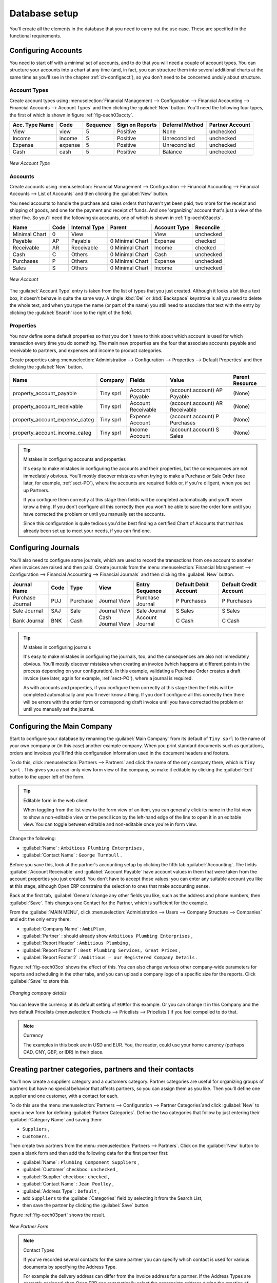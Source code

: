
Database setup
==============

You'll create all the elements in the database that you need to carry out the use case. These are
specified in the functional requirements.

.. index::
   single: accounts; configuring
   
Configuring Accounts
--------------------

You need to start off with a minimal set of accounts, and to do that you will need a couple of
account types. You can structure your accounts into a chart at any time (and, in fact, you can
structure them into several additional charts at the same time as you'll see in the chapter
:ref:`ch-configacct`), so you don't need to be concerned unduly about structure.

.. index::
   single: account types

Account Types
^^^^^^^^^^^^^

Create account types using :menuselection:`Financial Management --> Configuration --> 
Financial Accounting --> Financial Accounts --> Account Types` and then clicking the
:guilabel:`New` button. You'll need the following four types, the first of which is shown
in figure :ref:`fig-oech03accty`.

============== ======== ========  =============== =============== ===============
Acc. Type Name Code     Sequence  Sign on Reports Deferral Method Partner Account
============== ======== ========  =============== =============== ===============
View           view     5         Positive        None            unchecked
Income         income   5         Positive        Unreconciled    unchecked         
Expense        expense  5         Positive        Unreconciled    unchecked
Cash           cash     5         Positive        Balance         unchecked
============== ======== ========  =============== =============== ===============


.. _fig-oech03accty:

.. figure::  images/openerp_ch03_acctype.png
   :align: center
   :scale: 80

   *New Account Type*
   
Accounts
^^^^^^^^

Create accounts using :menuselection:`Financial Management --> Configuration --> 
Financial Accounting --> Financial Accounts --> List of Accounts` and then clicking the
:guilabel:`New` button. 

You need accounts to handle the purchase and sales orders that haven't yet been paid,
two more for the receipt and shipping of goods, and one for the payment and receipt of funds. 
And one 'organizing' account that's just a view of the other five. So
you'll need the following six accounts, one of which is shown
in :ref:`fig-oech03accts`.

============= ==== ============= =============== ============ =========
Name          Code Internal Type Parent          Account Type Reconcile
============= ==== ============= =============== ============ =========
Minimal Chart 0    View                          View         unchecked
Payable       AP   Payable       0 Minimal Chart Expense      checked
Receivable    AR   Receivable    0 Minimal Chart Income       checked
Cash          C    Others        0 Minimal Chart Cash         unchecked
Purchases     P    Others        0 Minimal Chart Expense      unchecked
Sales         S    Others        0 Minimal Chart Income       unchecked
============= ==== ============= =============== ============ =========

.. _fig-oech03accts:

.. figure::  images/openerp_ch03_accts.png
   :align: center
   :scale: 80

   *New Account*

The :guilabel:`Account Type` entry is taken from the list of types that you just created.
Although it looks a bit like a text box, it doesn't behave in quite the same way.
A single :kbd:`Del` or :kbd:`Backspace` keystroke is all you need to delete the whole text,
and when you type the name (or part of the name) you still need to associate that text
with the entry by clicking the :guilabel:`Search` icon to the right of the field.

.. index::
   single: properties; defining

Properties
^^^^^^^^^^

You now define some default properties so that you don't have to think about
which account is used for which transaction every time you do something.
The main new properties are the four that associate accounts payable and receivable
to partners, and expenses and income to product categories.

Create properties using :menuselection:`Administration --> Configuration --> 
Properties --> Default Properties` and then clicking the :guilabel:`New` button. 

============================== ========= ================== =============================== ===============
Name                           Company   Fields             Value                           Parent Resource
============================== ========= ================== =============================== ===============
property_account_payable       Tiny sprl Account Payable    (account.account) AP Payable    (None) 
property_account_receivable    Tiny sprl Account Receivable (account.account) AR Receivable (None) 
property_account_expense_categ Tiny sprl Expense Account    (account.account) P Purchases   (None) 
property_account_income_categ  Tiny sprl Income Account     (account.account) S Sales       (None) 
============================== ========= ================== =============================== ===============

.. tip:: Mistakes in configuring accounts and properties

   It's easy to make mistakes in configuring the accounts and their properties, but the consequences
   are not immediately obvious. You'll mostly discover mistakes when trying to make a Purchase or
   Sale Order (see later, for example, :ref:`sect-PO`), where the accounts are required fields or,
   if you're diligent, when you set up Partners. 
   
   If you configure them correctly at this stage then fields will be completed automatically and you'll
   never know a thing. If you don't configure all this correctly then you won't be able to save the
   order form until you have corrected the problem or until you manually set the accounts. 
   
   Since this configuration is quite tedious you'd be best finding a certified Chart of Accounts that
   that has already been set up to meet your needs, if you can find one.

.. index::
   single: journals; configuring

Configuring Journals
--------------------

You'll also need to configure some journals, which are used to record the transactions from one account
to another when invoices are raised and then paid. Create journals from the menu
:menuselection:`Financial Management --> Configuration --> 
Financial Accounting --> Financial Journals` and then clicking the :guilabel:`New` button. 

===================== ==== ============= ================= ================ ===================== ======================
Journal Name          Code Type          View              Entry Sequence   Default Debit Account Default Credit Account
===================== ==== ============= ================= ================ ===================== ======================
Purchase Journal      PUJ  Purchase      Journal View      Purchase Journal P Purchases           P Purchases
Sale Journal          SAJ  Sale          Journal View      Sale Journal     S Sales               S Sales
Bank Journal          BNK  Cash          Cash Journal View Account Journal  C Cash                C Cash
===================== ==== ============= ================= ================ ===================== ======================

.. tip:: Mistakes in configuring journals

   It's easy to make mistakes in configuring the journals, too, and the consequences
   are also not immediately obvious. You'll mostly discover mistakes when creating an invoice
   (which happens at different points in the process depending on your configuration).
   In this example, validating a Purchase Order creates a draft invoice 
   (see later, again for example, :ref:`sect-PO`), where a journal is required. 
   
   As with accounts and properties, if you configure them correctly at this stage then 
   the fields will be completed automatically and you'll never know a thing. 
   If you don't configure all this correctly then there will be errors with the
   order form or corresponding draft invoice
   until you have corrected the problem or until you manually set the journal. 

.. _sect-ConfiCo:

.. index::
   single: Main Company; configuring

Configuring the Main Company
----------------------------

Start to configure your database by renaming the :guilabel:`Main Company` from its default of \
``Tiny sprl``\   to the name of your own company or (in this case) another example company. When you
print standard documents such as quotations, orders and invoices you'll find this configuration
information used in the document headers and footers.

To do this, click :menuselection:`Partners --> Partners`  and click the name of the only company
there, which is \ ``Tiny sprl``\  . This gives you a read-only view form view of the company, so
make it editable by clicking the :guilabel:`Edit` button to the upper left of the form.

.. tip:: Editable form in the web client

	When toggling from the list view to the form view of an item, you can generally click its name in
	the list view to show a non-editable view or the pencil icon by the left-hand edge of the line to
	open it in an editable view. You can toggle between editable and non-editable once you're in form
	view.

Change the following:

*  :guilabel:`Name` : \ ``Ambitious Plumbing Enterprises``\  ,
*  :guilabel:`Contact Name` : \ ``George Turnbull``\  .

Before you save this, look at the partner's accounting setup by clicking the fifth tab
:guilabel:`Accounting`. The fields :guilabel:`Account Receivable` and :guilabel:`Account Payable`
have account values in them that were taken from the account properties you just created.
You don't have to accept those values: you can enter any suitable account you like at this stage, 
although Open ERP constrains the selection to ones that make accounting sense.

Back at the first tab, :guilabel:`General`change  any other fields you like, 
such as the address and phone numbers, then :guilabel:`Save`. This
changes one Contact for the Partner, which is sufficient for the example.

From the :guilabel:`MAIN MENU`, click :menuselection:`Administration --> Users --> Company Structure -->
Companies` and edit the only entry there:

*  :guilabel:`Company Name` : \ ``AmbiPlum``\  ,

*  :guilabel:`Partner` : should already show \ ``Ambitious Plumbing Enterprises``\  ,

*  :guilabel:`Report Header` : \ ``Ambitious Plumbing``\  ,

*  :guilabel:`Report Footer 1` : \ ``Best Plumbing Services, Great Prices``\  ,

*  :guilabel:`Report Footer 2` : \ ``Ambitious – our Registered Company Details``\  .

Figure :ref:`fig-oech03co` shows the effect of this.
You can also change various other company-wide parameters for reports and scheduling in the other tabs,
and you can upload a company logo of a specific size for the reports. Click :guilabel:`Save` to store this.

.. _fig-oech03co:

.. figure::  images/openerp_ch03_co.png
   :align: center
   :scale: 60

   *Changing company details*

You can leave the currency at its default setting of \ ``EUR``\ for this example. Or you can
change it in this Company and the two default Pricelists (:menuselection:`Products --> Pricelists --> Pricelists`) if
you feel compelled to do that.

.. note::  Currency

	The examples in this book are in USD and EUR. You, the reader, could use your home currency
	(perhaps CAD, CNY, GBP, or IDR) in their place.

.. index::
   single: partner
   pair: partner; category
   pair: partner; contact

Creating partner categories, partners and their contacts
--------------------------------------------------------

You'll now create a suppliers category and a customers category. Partner categories are useful for
organizing groups of partners but have no special behavior that affects partners, so you can assign
them as you like. Then you'll define one supplier and one customer, with a contact for each.

To do this use the menu :menuselection:`Partners --> Configuration --> Partner Categories`and
click :guilabel:`New` to open a new form for defining :guilabel:`Partner Categories`.
Define the two categories that follow by just entering their :guilabel:`Category Name` and saving
them:

* \ ``Suppliers``\  ,

* \ ``Customers``\  .

Then create two partners from the menu :menuselection:`Partners --> Partners`. Click on the
:guilabel:`New` button to open a blank form and then add the following data for the first partner
first:

* :guilabel:`Name` : \ ``Plumbing Component Suppliers``\  ,

* :guilabel:`Customer` checkbox : \ ``unchecked``\  ,

* :guilabel:`Supplier` checkbox : \ ``checked``\  ,

* :guilabel:`Contact Name` : \ ``Jean Poolley``\  ,

* :guilabel:`Address Type` : \ ``Default``\  ,

* add \ ``Suppliers``\   to the :guilabel:`Categories` field by selecting it from the Search List,

* then save the partner by clicking the :guilabel:`Save` button. 

Figure :ref:`fig-oech03part` shows the result. 

.. _fig-oech03part:

.. figure::  images/openerp_03_part.png
   :align: center
   :scale: 80

   *New Partner Form*

.. note:: Contact Types

	If you've recorded several contacts for the same partner you can specify which contact is used for
	various documents by specifying the Address Type.

	For example the delivery address can differ from the invoice address for a partner. If the Address
	Types are correctly assigned, then Open ERP can automatically select the appropriate address
	during the creation of the document – an invoice is addressed to the contact that's been assigned
	the Address Type of Invoice, otherwise to the Default address.

For the second partner, proceed just as you did for the first, with the following data:

* :guilabel:`Name` : \ ``Smith and Offspring``\ ,

* :guilabel:`Customer` checkbox : \ ``checked``\ ,

* :guilabel:`Supplier` checkbox : \ ``unchecked``\ ,

* :guilabel:`Contact Name` : \ ``Stephen Smith``\ ,

* :guilabel:`Address Type` : \ ``Default``\ .

Then add \ ``Customers``\   in the :guilabel:`Categories` field. :guilabel:`Save` the form. To check
your work you can go to the menu :menuselection:`Partners --> Partner Categories` and click on each
category in turn to see the companies in the category.

.. note:: Multiple Partner Categories

	If this partner was also a supplier then you'd add Suppliers to the categories as well, but there's
	no need to do so in this example. You can assign a partner to multiple categories at all levels of
	the hierarchy.

.. index::
   single: product
   pair: product; category

Creating products and their categories
--------------------------------------

Unlike partner categories and their assigned partners, product categories do have an effect on the
products assigned to them – and a product may belong to only one category. Select the menu
:menuselection:`Products --> Configuration --> Product Categories` and click :guilabel:`New` to get
an empty form for defining a product category.

Enter \ ``Radiators``\   in the :guilabel:`Name` field. You'll see that other fields, specifically those
in the :guilabel:`Accounting Properties` section, have been automatically filled in with values of
accounts and journals. These are the values that will affect products – equivalent fields in a
product will take on these values if they, too, are blank when their form is saved.
Click :guilabel:`Save`.

.. note:: Properties fields

	Properties have a rather unusual behavior. They're defined by parameters in the menus in 
	:menuselection:`Administration --> Configuration --> Properties`, and they update fields only when a form
	is saved, and only when the fields are empty at the time the form is saved. You can manually
	override any of these properties as you need.

	Properties fields are used all over the Open ERP system and particularly extensively in a multi-
	company environment. There, property fields in a partner form can be populated with different
	values depending on the user's company.

	For example the payment conditions for a partner could differ depending on the company from which
	it's addressed.

.. note:: UOM

	UOM is an abbreviation for Unit of Measure. Open ERP manages multiple units of measure for each
	product: you can buy in tons and sell in kgs, for example. The conversion between each category is
	made automatically (so long as you have set up the conversion rate in the product form first).

.. tip::  Managing double units of measure

	The whole management of stock can be carried out with double units of measure (UOM and UOS – for
	Unit of Sale). For example an agro-food company can stock and sell ham by piece but buy and value
	it by weight. There's no direct relationship between these two units so a weighing operation has to
	be done.

	This functionality is crucial in the agro-food industry, and can be equally important in
	fabrication, chemicals and many other industries.

Now create a new product:

	#.	Go to the :menuselection:`Products --> Products` menu and click :guilabel:`New`.

	#.	Create a product – type \ ``Titanium Alloy Radiator``\  in the :guilabel:`Name` field.

	#.	Click the :guilabel:`Search` icon to the right of the :guilabel:`Category` field to select the
		:guilabel:`Radiators` category.

	#.	The :guilabel:`Product Type` field should stay as \ ``Stockable Product``\   its default value.
		The fields :guilabel:`Procure Method`, :guilabel:`Supply Method`, :guilabel:`Default UOM`, 
		and :guilabel:`Purchase UOM` should
		also stay at their default values: in fact every other field in this tab remains untouched.

        .. figure::  images/product.png
           :align: center
           :scale: 60
           
           *Product Form*

	#.	Click on the :guilabel:`Prices & Suppliers` tab and enter \ ``57.50``\  into the :guilabel:`Cost Price`
		field and \ ``132.50``\  into the :guilabel:`Sale Price` field.

	#.	Click the :guilabel:`Accounting` tab, then click :guilabel:`Save` and observe that
		:guilabel:`Accounting Properties` here remain empty. When product
		transactions occur, the Income and Expense accounts that you've just defined in the Product
		Category are used by the Product unless an account is specified here, directly in the product, to
		override that.

	#.	Once the product is saved it changes to a non-editable state. If you had entered data
		incorrectly or left a required field blank, the form would have stayed editable and you'd need to
		click from tab to tab to find a field colored red, with an error message below it, that would have
		to be correctly filled in.

.. index::
   single: stock; location

Stock locations
---------------

Click :menuselection:`Stock Management --> Stock Locations Structure` to see the hierarchy of stock
locations. These locations have been defined by the minimal default data loaded when the database
was created. You'll use this default structure in this example.

Open ERP has three predefined top-level location types , ``Physical Locations`` and ``Partner Locations``
that act as their names suggest, and ``Virtual Locations`` that are used by Open ERP for its own purposes.

	#.	From the :guilabel:`Main Menu` click on :menuselection:`Stock Management --> Configuration -->
		Locations` to reach a list view of the locations (not the tree view).

	#.	Click on the name of a location, such as \ ``Physical Locations/Tiny SPRL``\  to open a descriptive form view. Each
		location has a :guilabel:`Location type` and a :guilabel:`Parent Location` that defines the hierarchical structure.
		An :guilabel:`Inventory Account` can also be assigned to a location. While you're here you should change 
		the location's name to Ambitious Plumbing Enterprises, since it was named before you changed the
		company name.

	#.	From the :menuselection:`Main Menu` click :menuselection:`Stock Management --> Configuration
		--> Warehouses` to view a list of warehouses. There's only the one at the moment, which
		should also be renamed from ``Tiny SPRL`` to ``Ambitious Plumbing Enterprises``.

.. todo:: Get this, below, right!

.. tip:: Valuation of stock

	If you want real-time stock valuation that tracks stock movements you must assign an account to
	each stock location. As product items are added to and taken from each location Open ERP generates
	an account entry for that location defined by the configuration of the product being moved – and
	a stock valuation based (in the current versions of Open ERP) on either Standard Cost or Average
	Price.

	For example, if you assign an account to the Supplier location you'll be able see the value of
	stock that you've taken from the supplier. Its contents should be valued in your accounts. Thus it
	manages inventory on consignment.

A Warehouse contains an input location, a stock location and an output location for sold products.
You can associate a warehouse with a partner to give the warehouse an address. That doesn't have to
be your own company (although it can be): you can easily specify another partner who may be holding
stock on your behalf.

.. index::
   single: location structure

.. note:: Location Structure

	Each warehouse is composed of three locations :guilabel:`Location Input`, :guilabel:`Location Output`, and 
	:guilabel:`Location Stock`. Your available stock is given by the contents of the :guilabel:`Location Stock` 
	and its child locations.

	So the :guilabel:`Location Input` can be placed as a child of the :guilabel:`Location Stock`, which means 
	that when :guilabel:`Location Stock` is interrogated for product quantities, it also takes account of the 
	contents of the :guilabel:`Location Input`. :guilabel:`Location Input` could be used as a goods-in QC location.
	The :guilabel:`Location Output` must never be placed as a child of :guilabel:`Location Stock`, 
	since items in :guilabel:`Location Output`, which can be considered to be
	packed ready for customer shipment, should not be thought of as available for sale elsewhere.
	
	In the default configuration, Open ERP uses the same ``Stock`` location for both Input and Output because it
	is easier to understand when you're starting out.

.. index::
   single: account; chart
   single: chart of accounts

Setting up a chart of accounts
------------------------------

You can set up a chart of accounts during the creation of a database, but for this exercise you'll
start with the minimal chart that you created (just a handful of required
accounts without hierarchy, tax or subtotals).

A number of account charts have been predefined for Open ERP, some of which meet the needs of
national authorities (the number of those created for Open ERP is growing as various contributors
create and freely publish them). You can take one of those without changing it if it's suitable, or
you can take anything as your starting point and design a complete chart of accounts to meet your
exact needs, including accounts for inventory, asset depreciation, equity and taxation.

You can also run multiple charts of accounts in parallel – so you can put all of your transaction
accounts into several charts, with different arrangements for taxation and depreciation, aggregated
differently for various needs.

Before you can use any chart of accounts for anything you need to specify a Fiscal Year. This
defines the different time periods available for accounting transactions. An initial Fiscal Year
was created during the database setup so you don't need to do any more on this.

Click :menuselection:`Financial Management --> Charts --> Charts of Accounts` and then click
:guilabel:`Open Charts` to open a new
:guilabel:`Account charts` form where you define exactly what you want to see. 
Click :guilabel:`Open Charts` to accept the defaults and see a
hierarchical structure of the accounts.

.. index::
   pair: database; backup

Make a backup of the database
-----------------------------

If you know the super-administrator password, make a backup of your database using the procedure
described at the very end of :ref:`ch-inst`. Then restore it to a new database: \ ``testing``\  .

This operation enables you to test the new configuration on \ ``testing``\   so that you can be sure
everything works as designed. Then if the tests are successful you can make a new database from \
``openerp_ch03``\  , perhaps called \ ``live``\ or  \ ``production``\ , for your real work.

From here on, connect to this new \ ``testing``\   database logged in as \ ``admin``\   if you can.
If you have to make corrections, do that on \ ``openerp_ch03``\   and copy it to a new \
``testing``\   database to continue checking it.

Or you can just continue working with the \ ``openerp_ch03``\   database to get through this
chapter. You can recreate \ ``openerp_ch03``\   quite quickly if something goes wrong and you can't
recover from it but, again, you'd need to know your super-administrator password for that.

.. Copyright © Open Object Press. All rights reserved.

.. You may take electronic copy of this publication and distribute it if you don't
.. change the content. You can also print a copy to be read by yourself only.

.. We have contracts with different publishers in different countries to sell and
.. distribute paper or electronic based versions of this book (translated or not)
.. in bookstores. This helps to distribute and promote the Open ERP product. It
.. also helps us to create incentives to pay contributors and authors using author
.. rights of these sales.

.. Due to this, grants to translate, modify or sell this book are strictly
.. forbidden, unless Tiny SPRL (representing Open Object Press) gives you a
.. written authorisation for this.

.. Many of the designations used by manufacturers and suppliers to distinguish their
.. products are claimed as trademarks. Where those designations appear in this book,
.. and Open Object Press was aware of a trademark claim, the designations have been
.. printed in initial capitals.

.. While every precaution has been taken in the preparation of this book, the publisher
.. and the authors assume no responsibility for errors or omissions, or for damages
.. resulting from the use of the information contained herein.

.. Published by Open Object Press, Grand Rosière, Belgium

